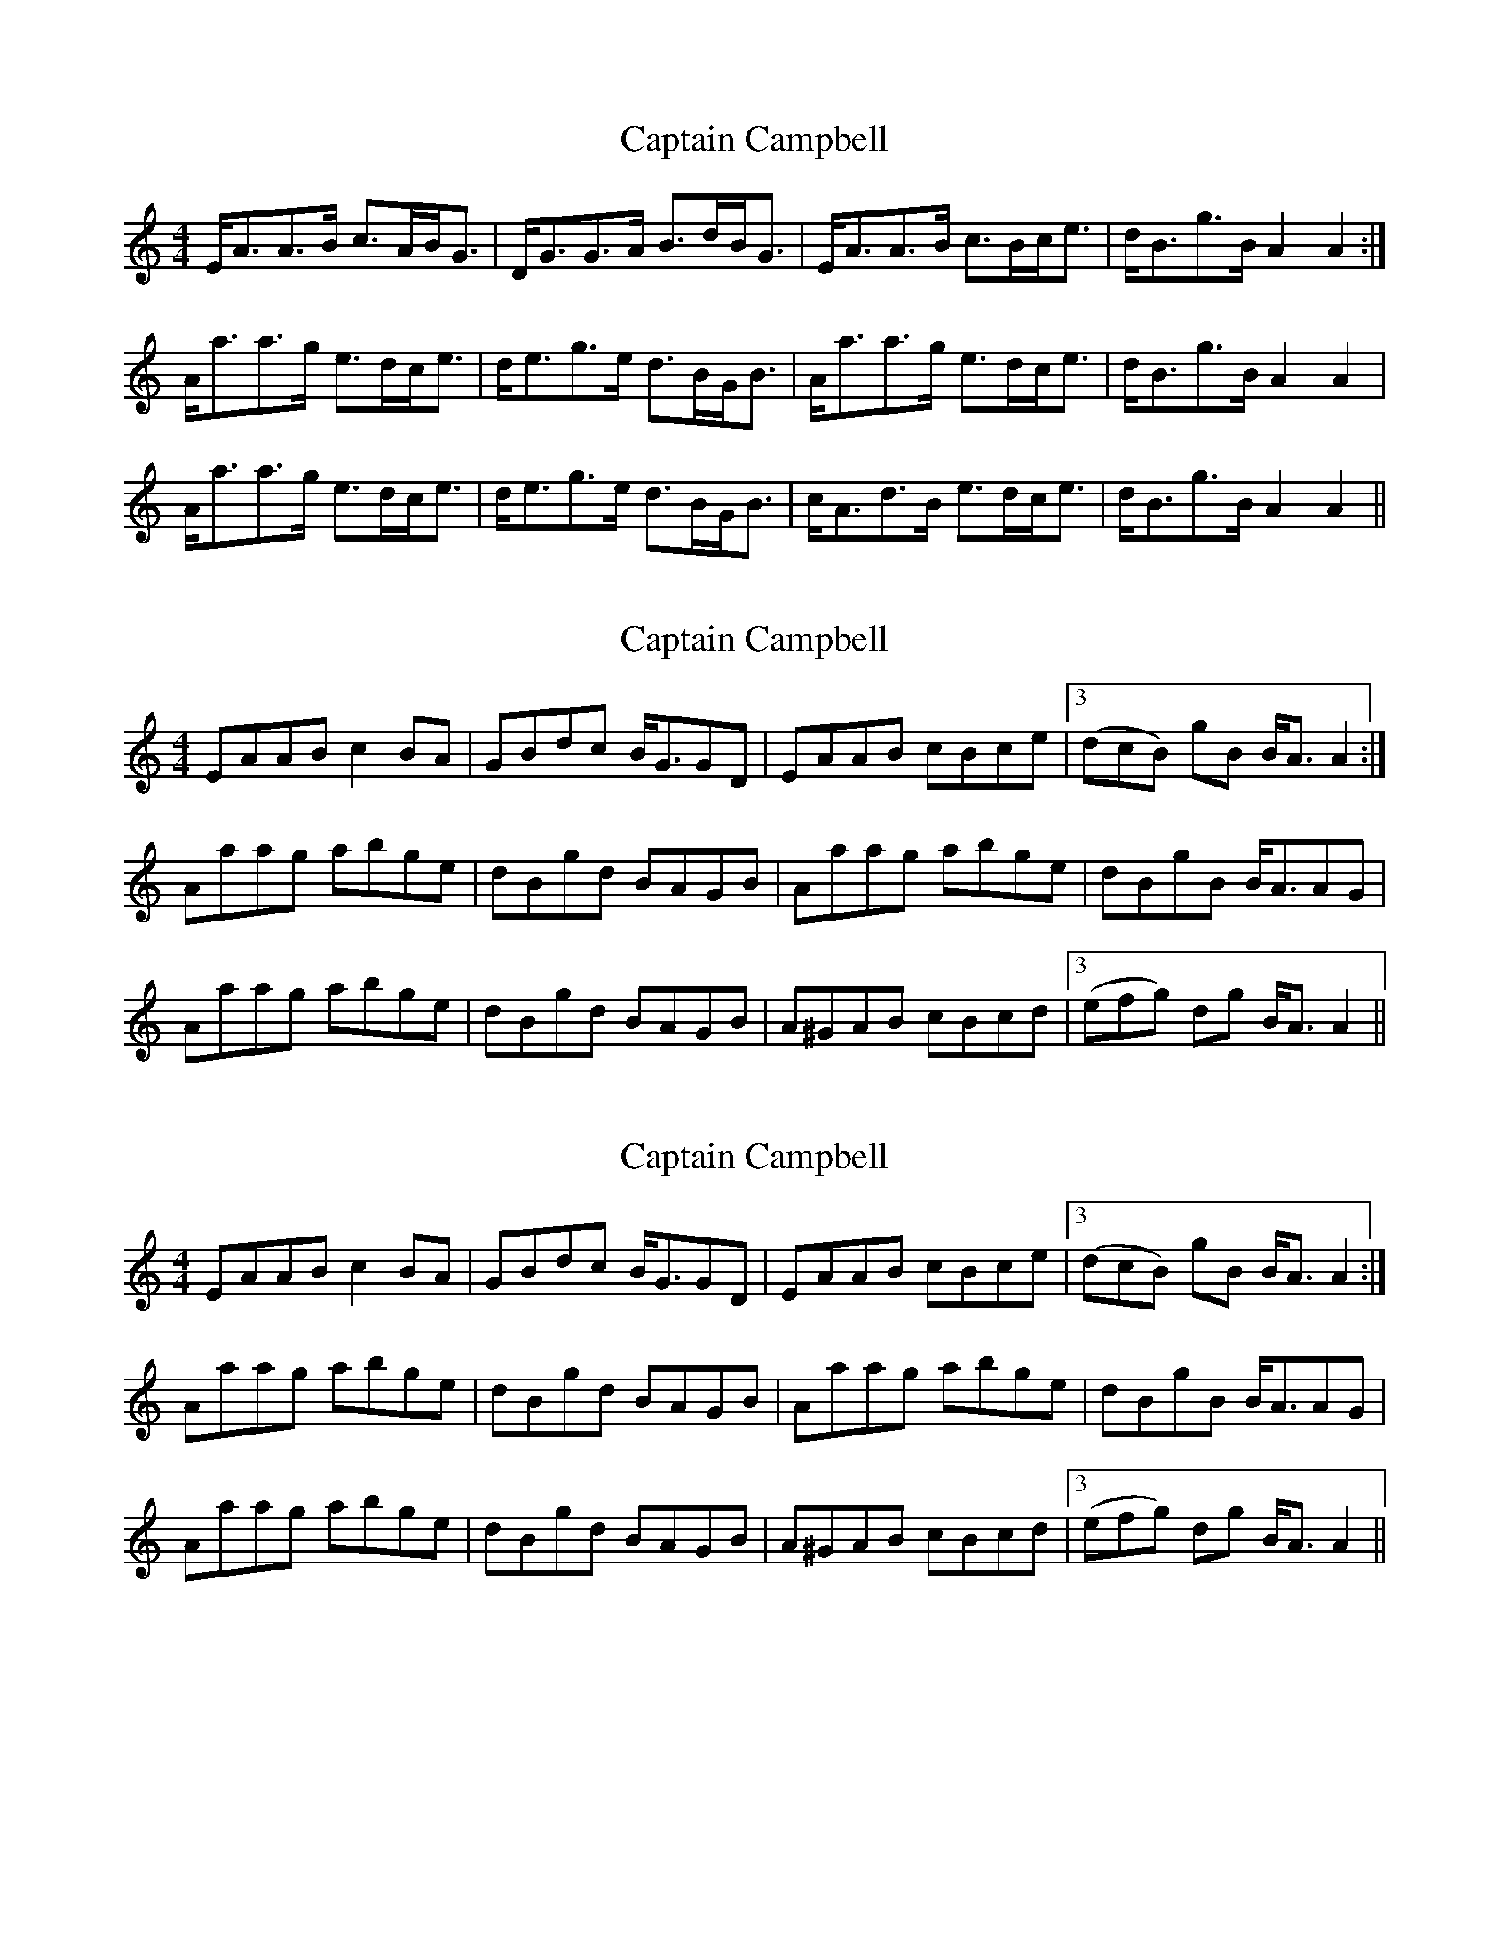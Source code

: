 X: 1
T: Captain Campbell
Z: slainte
S: https://thesession.org/tunes/1557#setting1557
R: strathspey
M: 4/4
L: 1/8
K: Amin
E<AA>B c>AB<G|D<GG>A B>dB<G|E<AA>B c>Bc<e|d<Bg>B A2 A2:|
A<aa>g e>dc<e|d<eg>e d>BG<B|A<aa>g e>dc<e|d<Bg>B A2 A2|
A<aa>g e>dc<e|d<eg>e d>BG<B|c<Ad>B e>dc<e|d<Bg>B A2 A2||
X: 2
T: Captain Campbell
Z: skerries
S: https://thesession.org/tunes/1557#setting14956
R: strathspey
M: 4/4
L: 1/8
K: Amin
EAAB c2BA|GBdc B/2G3/2GD| EAAB cBce |3(dcB) gB B/2A3/2 A2:|Aaag abge|dBgd BAGB|Aaag abge|dBgB B/2A3/2AG|Aaag abge|dBgd BAGB |A^GAB cBcd|3(efg) dg B/2A3/2 A2||
X: 3
T: Captain Campbell
Z: fer
S: https://thesession.org/tunes/1557#setting14957
R: strathspey
M: 4/4
L: 1/8
K: Amin
EAAB c2BA|GBdc B/2G3/2GD| EAAB cBce |3(dcB) gB B/2A3/2 A2:|Aaag abge|dBgd BAGB|Aaag abge|dBgB B/2A3/2AG|Aaag abge|dBgd BAGB |A^GAB cBcd|3(efg) dg B/2A3/2 A2||
X: 4
T: Captain Campbell
Z: ceolachan
S: https://thesession.org/tunes/1557#setting14958
R: strathspey
M: 4/4
L: 1/8
K: Amin
|: E>AA>B c2 B>A | G>Bd>c B<GG>D |
E>AA>B c>Bc>e | (3dcB g>B B<A A2 :|
A>aa>g a>bg>e | d>Bg>d B>AG>B |
[1 A>aa>g a>bg>e | dBgB B<AA>G :|
[2 A>^GA>B c>Bc>d | (3efg d>g B<A A2 ||
X: 5
T: Captain Campbell
Z: ceolachan
S: https://thesession.org/tunes/1557#setting14959
R: strathspey
M: 4/4
L: 1/8
K: Amin
|: E>AA>B c2 B>A | G>Bd>c B<GG>D |
E>AA>B c>Bc>e | (3dcB g>B B<A A2 :|
|: A>aa>g a>bg>e | d>Bg>d B>AG>B |
[1 A>aa>g a>bg>e | dBgB B<AA>G :|
[2 A>^GA>B c>Bc>d | (3efg d>g B<A A2 ||
X: 6
T: Captain Campbell
Z: ceolachan
S: https://thesession.org/tunes/1557#setting14960
R: strathspey
M: 4/4
L: 1/8
K: Amin
|: E>AA>B c2 B>A | G>Bd>c B<GG>D |
E>AA>B c>Bc>e | (3dcB g>B B<A A2 :|
|: A>aa>g a>bg>e | d>Bg>d B>AG>B |
[1 A>aa>g a>bg>e | d>Bg>B B<AA>G :|
[2 A>^GA>B c>Bc>d | (3efg d>g B<A A2 ||
X: 7
T: Captain Campbell
Z: ceolachan
S: https://thesession.org/tunes/1557#setting14961
R: strathspey
M: 4/4
L: 1/8
K: Amin
|: A | E<AA>B c>AB<G | E<GG>A B>d c/B/A/G/ |
E<AA>B c>Bc>e | d<Bg>B A2 A :|
|: B | A<aa>g e>dc<e | d>eg>e d/c/B/A/ G>B |
[1 A>aa<g e>dc<e | d<Bg>B A2 A :|
[2 c<Ad>B e>dc<e | d<Bg>B A2 A ||
X: 8
T: Captain Campbell
Z: ceolachan
S: https://thesession.org/tunes/1557#setting14962
R: strathspey
M: 4/4
L: 1/8
K: Amin
|: G |E<AA>B c>AB>G | D<GG>A B>d c/B/A/G/ |
E<AA>B c>Bc>g | d<Bg>B A2-A :|
|: G |A<aa>g e>dc<g | e>dc>e d/c/B/A/ G>e |
[1 A<aa>g e>dc<g | d<Bg>B A2-A :|
[2 A<aa>A d>dc<e | d<Bg>B A2-A ||
X: 9
T: Captain Campbell
Z: ceolachan
S: https://thesession.org/tunes/1557#setting14963
R: strathspey
M: 4/4
L: 1/8
K: Amin
|: A>G |E<AA>B c>AB<G | D<GG>A B>d c/B/A/G/ |
E<AA>B c>Bc<e | d<Bg<B A2 :|
|: A>B |A<aa>g e>dc<e | d>eg>e d/c/B/A/ G>B |
[1 A<aa>g e>dc<e | d<Bg<B A2 :|
[2 c<Ad>B e>dc<e | d<Bg>B A2 ||
X: 10
T: Captain Campbell
Z: ceolachan
S: https://thesession.org/tunes/1557#setting14964
R: strathspey
M: 4/4
L: 1/8
K: Amin
|: A>A |E<AA>B c>AB>G | D<GG>A B>d c/B/A/G/ |
E<AA>B c>Bc<e | d<Bg<B A2 :|
|: A>B |A<aa>g e>dc<e | d>eg>e d/c/B/A/ G>B |
[1 A<aa>g e>dc<e | d<Bg<B A<A :|
[2 c<Ad<B e>dc<e | d<Bg<B A2 ||
X: 11
T: Captain Campbell
Z: ceolachan
S: https://thesession.org/tunes/1557#setting14965
R: strathspey
M: 4/4
L: 1/8
K: Amin
|: E<AA>B c2 B<A | D<GG>A B2 c/B/A/G/ |
E<AA>B c>Bc<e | d<Bg<B A2 A2 :|
|: A<aa>g e2 c<e | d>eg>e d/c/B/A/ G2 |
[1 A<aa>g e>dc<e | d<Bg<B A2 A2 :|
[2 c<Ad<B e>dc<e | d<Bg<B A2 A2 ||
X: 12
T: Captain Campbell
Z: ceolachan
S: https://thesession.org/tunes/1557#setting14966
R: strathspey
M: 4/4
L: 1/8
K: Ador
|: E>AA>B c2 B>A | G>Bd>c B<GG>D |
E>AA>B c>Bc>e | (3dcB g>B B<A A2 :|
|: A>aa>g a>bg>e | d>Bg>d B>AG>B |
[1 A>aa>g a>bg>e | d>Bg>B B<AA>G :|
[2 A>^GA>B c>Bc>d | (3efg d>g B<A A2 |]
|: A |E<AA>B c>AB<G | E<GG>A B>d c/B/A/G/ |
E<AA>B c>Bc>e | d<Bg>B A2 A :|
|: B |A<aa>g e>dc<e | d>eg>e d/c/B/A/ G>B |
[1 A>aa<g e>dc<e | d<Bg>B A2 A :|
[2 c<Ad>B e>dc<e | d<Bg>B A2 A |]
|: G |E<AA>B c>AB>G | D<GG>A B>d c/B/A/G/ |
E<AA>B c>Bc>g | d<Bg>B A2-A :|
|: G |A<aa>g e>dc<g | e>dc>e d/c/B/A/ G>e |
[1 A<aa>g e>dc<g | d<Bg>B A2-A :|
[2 A<aa>A d>dc<e | d<Bg>B A2-A |]
|: A>G |E<AA>B c>AB<G | D<GG>A B>d c/B/A/G/ |
E<AA>B c>Bc<e | d<Bg<B A2 :|
|: A>B |A<aa>g e>dc<e | d>eg>e d/c/B/A/ G>B |
[1 A<aa>g e>dc<e | d<Bg<B A2 :|
[2 c<Ad>B e>dc<e | d<Bg>B A2 |]
|: A>A |E<AA>B c>AB>G | D<GG>A B>d c/B/A/G/ |
E<AA>B c>Bc<e | d<Bg<B A2 :|
|: A>B |A<aa>g e>dc<e | d>eg>e d/c/B/A/ G>B |
[1 A<aa>g e>dc<e | d<Bg<B A<A :|
[2 c<Ad<B e>dc<e | d<Bg<B A2 |]
|: E<AA>B c2 B<A | D<GG>A B2 c/B/A/G/ |
E<AA>B c>Bc<e | d<Bg<B A2 A2 :|
|: A<aa>g e2 c<e | d>eg>e d/c/B/A/ G2 |
[1 A<aa>g e>dc<e | d<Bg<B A2 A2 :|
[2 c<Ad<B e>dc<e | d<Bg<B A2 A2 |]
X: 13
T: Captain Campbell
Z: ceolachan
S: https://thesession.org/tunes/1557#setting14967
R: strathspey
M: 4/4
L: 1/8
K: Ador
|: E>AA>B c2 B>A | G>Bd>c B<GG>D | |: A>aa>g a>bg>e | d>Bg>d B>AG>B ||: E<AA>B c2 B<A | D<GG>A B2 c/B/A/G/ | |: A<aa>g e2 c<e | d>eg>e d/c/B/A/ G2 |
X: 14
T: Captain Campbell
Z: Tate
S: https://thesession.org/tunes/1557#setting20804
R: strathspey
M: 4/4
L: 1/8
K: Amin
A>G|E<AA>B c>AB<G|D<GG>A B>d c/B/A/G/|E<AA>B c>Bc<e|1d<Bg>B A/A/A:|2d<Bg>B A/A/A A>B||
A<aa>g e>dc<e|d<eg>e d/c/B/A/ G>B|A<aa>g e>dc<e|d<Bg>B A/A/A A>B|
A<aa>g e>dc<e|d<eg>e d/c/B/A/ G>B|c<Ad>B e>dc<e|d<Bg>B A/A/A||
X: 15
T: Captain Campbell
Z: Tate
S: https://thesession.org/tunes/1557#setting23219
R: strathspey
M: 4/4
L: 1/8
K: Ador
A>G | "Am"[E/A/][A3/A3/][A3/A3/]B/ "C"{cB}c>AB<G | "G"[D/G,/][G3/G,3/][G3/G,3/]A/ {A}B>d c/B/A/G/ | "Am"[E/A/][A3/A3/][A3/A3/]B/ "C"{cB}c>Bc<e | "G"d<B{ga}g>B "Am"{AB}[A2A2] A>G |
"Am"[E/A/][A3/A3/][A3/A3/]B/ "C"{cB}c>AB<G | "G"[D/G,/][G3/G,3/][G3/G,3/]A/ {A}B>d c/B/A/G/ | "Am"[E/A/][A3/A3/][A3/A3/]B/ "C"{cB}c>Bc<e | "G"d<B{ga}g>B "Am"{AB}[A2A2] A>B||
"Am"A<a{b}a>g "C"{ef}[e3/e3/]d/c<e | "G"{A/B/c/}d>e{a}g>e d/c/B/A/ G>B | "Am"A<a{b}a>g "C"{ef}[e3/e3/]d/c<e | "G"d<B{ga}g>B "Am"{AB}[A2A2] A>B |
"Am"A<a{b}a>g "C"{ef}[e3/e3/]d/c<e | "G"{A/B/c/}d>e{a}g>e d/c/B/A/ G>B | "Am"{cB}c>A"G"d>B "C"e>dc<e | "G"d<B{ga}g>B "Am"{AB}[A2A2] |]
